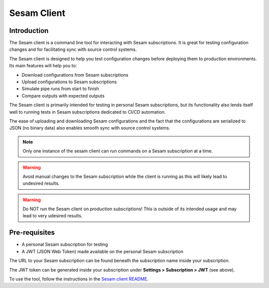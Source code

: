 ============
Sesam Client
============

.. _concepts-sesam-client:

Introduction
============

The Sesam client is a command line tool for interacting with Sesam subscriptions.
It is great for testing configuration changes and for facilitating sync with source control systems.

The Sesam client is designed to help you test configuration changes before deploying them to production environments.
Its main features will help you to:

- Download configurations from Sesam subscriptions
- Upload configurations to Sesam subscriptions
- Simulate pipe runs from start to finish
- Compare outputs with expected outputs

The Sesam client is primarily intended for testing in personal Sesam subscriptions,
but its functionality also lends itself well to running tests in Sesam subscriptions dedicated to CI/CD automation.

The ease of uploading and downloading Sesam configurations and the fact that the configurations are serialized to JSON (no binary data) also enables smooth sync with source control systems.

.. note::

  Only one instance of the sesam client can run commands on a Sesam subscription at a time.

.. warning::

  Avoid manual changes to the Sesam subscription while the client is running as this will likely lead to undesired results.

.. warning::

  Do NOT run the Sesam client on production subscriptions! This is outside of its intended usage and may lead to very udesired results.

Pre-requisites
==============

- A personal Sesam subscription for testing
- A JWT (JSON Web Token) made available on the personal Sesam subscription

The URL to your Sesam subscription can be found beneath the subscription name inside your subscription.

.. image:: images/Node_ID.png
    :width: 800px
    :align: center
    :alt: DataSet

The JWT token can be generated inside your subscription under **Settings > Subscription > JWT** (see above).

To use the tool, follow the instructions in the `Sesam client README <https://github.com/sesam-community/sesam-py>`_.
